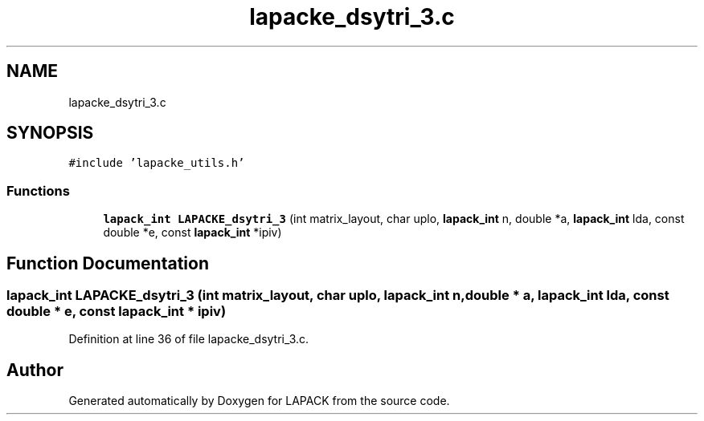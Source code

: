 .TH "lapacke_dsytri_3.c" 3 "Tue Nov 14 2017" "Version 3.8.0" "LAPACK" \" -*- nroff -*-
.ad l
.nh
.SH NAME
lapacke_dsytri_3.c
.SH SYNOPSIS
.br
.PP
\fC#include 'lapacke_utils\&.h'\fP
.br

.SS "Functions"

.in +1c
.ti -1c
.RI "\fBlapack_int\fP \fBLAPACKE_dsytri_3\fP (int matrix_layout, char uplo, \fBlapack_int\fP n, double *a, \fBlapack_int\fP lda, const double *e, const \fBlapack_int\fP *ipiv)"
.br
.in -1c
.SH "Function Documentation"
.PP 
.SS "\fBlapack_int\fP LAPACKE_dsytri_3 (int matrix_layout, char uplo, \fBlapack_int\fP n, double * a, \fBlapack_int\fP lda, const double * e, const \fBlapack_int\fP * ipiv)"

.PP
Definition at line 36 of file lapacke_dsytri_3\&.c\&.
.SH "Author"
.PP 
Generated automatically by Doxygen for LAPACK from the source code\&.
